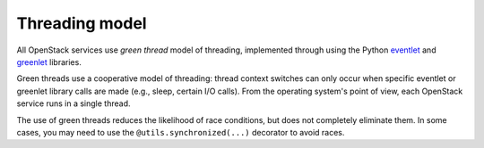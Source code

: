 Threading model
===============

All OpenStack services use *green thread* model of threading, implemented 
through using the Python `eventlet <http://eventlet.net/>`_ and 
`greenlet <http://packages.python.org/greenlet/>`_ libraries.

Green threads use a cooperative model of threading: thread context 
switches can only occur when specific eventlet or greenlet library calls are 
made (e.g., sleep, certain I/O calls). From the operating system's point of 
view, each OpenStack service runs in a single thread. 

The use of green threads reduces the likelihood of race conditions, but does
not completely eliminate them. In some cases, you may need to use the 
``@utils.synchronized(...)`` decorator to avoid races.


